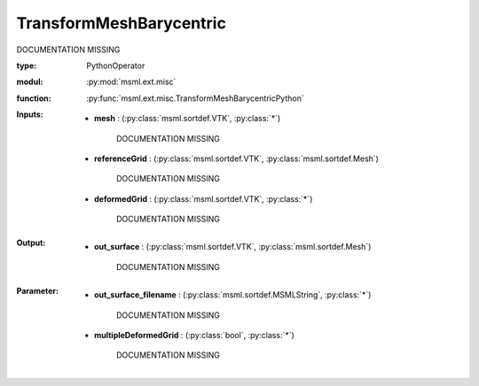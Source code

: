 .. role:: red
.. raw:: html

    <style> .red {color: #ff6b59;} </style>

TransformMeshBarycentric
========================


:red:`DOCUMENTATION MISSING`



:type: PythonOperator
:modul: :py:mod:`msml.ext.misc`
:function: :py:func:`msml.ext.misc.TransformMeshBarycentricPython`





:Inputs:
    
        * **mesh** : (:py:class:`msml.sortdef.VTK`, :py:class:`*`)

             :red:`DOCUMENTATION MISSING`
    
        * **referenceGrid** : (:py:class:`msml.sortdef.VTK`, :py:class:`msml.sortdef.Mesh`)

             :red:`DOCUMENTATION MISSING`
    
        * **deformedGrid** : (:py:class:`msml.sortdef.VTK`, :py:class:`*`)

             :red:`DOCUMENTATION MISSING`
    


:Output:
    
        * **out_surface** : (:py:class:`msml.sortdef.VTK`, :py:class:`msml.sortdef.Mesh`)

             :red:`DOCUMENTATION MISSING`
    


:Parameter:
    
        * **out_surface_filename** : (:py:class:`msml.sortdef.MSMLString`, :py:class:`*`)

             :red:`DOCUMENTATION MISSING`
    
        * **multipleDeformedGrid** : (:py:class:`bool`, :py:class:`*`)

             :red:`DOCUMENTATION MISSING`
    




